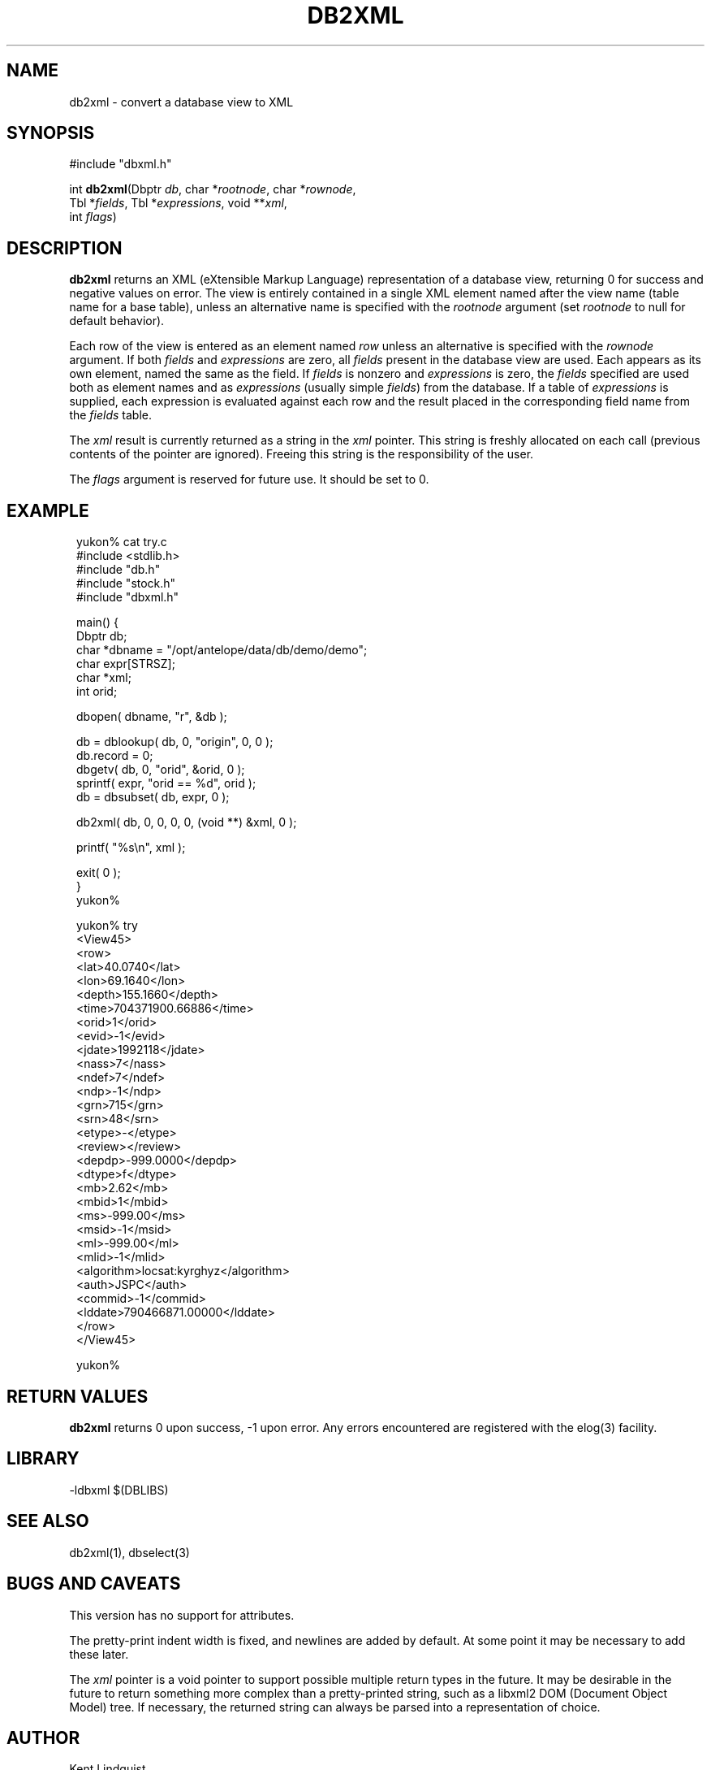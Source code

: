 .TH DB2XML 3 "$Date$"
.SH NAME
db2xml \- convert a database view to XML
.SH SYNOPSIS
.nf
#include "dbxml.h"

int \fBdb2xml\fP(Dbptr \fIdb\fP, char *\fIrootnode\fP, char *\fIrownode\fP,
                 Tbl *\fIfields\fP, Tbl *\fIexpressions\fP, void **\fIxml\fP,
                 int \fIflags\fP)
.fi
.SH DESCRIPTION
\fBdb2xml\fP returns an XML (eXtensible Markup Language) representation of a
database view, returning 0 for success and negative values on error.
The view is entirely contained in a single XML element named after the
view name (table name for a base table), unless an alternative name is
specified with the \fIrootnode\fP argument (set \fIrootnode\fP to null for default
behavior).

Each row of the view is entered as an element named \fIrow\fP unless an
alternative is specified with the \fIrownode\fP argument. If both \fIfields\fP
and \fIexpressions\fP are zero, all \fIfields\fP present in the database view
are used. Each appears as its own element, named the same as the field.
If \fIfields\fP is nonzero and \fIexpressions\fP is zero, the \fIfields\fP specified
are used both as element names and as \fIexpressions\fP (usually simple \fIfields\fP)
from the database. If a table of \fIexpressions\fP is supplied, each expression is
evaluated against each row and the result placed in the corresponding field
name from the \fIfields\fP table.

The \fIxml\fP result is currently returned as a string in the \fIxml\fP pointer.
This string is freshly allocated on each call (previous contents of
the pointer are ignored). Freeing this string is the responsibility of the
user.

The \fIflags\fP argument is reserved for future use. It should be set to 0.
.SH EXAMPLE
.ft CW
.in 2c
.nf

.ne 5
yukon% cat try.c
#include <stdlib.h>
#include "db.h"
#include "stock.h"
#include "dbxml.h"

.ne 6
main() {
        Dbptr   db;
        char    *dbname = "/opt/antelope/data/db/demo/demo";
        char    expr[STRSZ];
        char    *xml;
        int     orid;

.ne 7
        dbopen( dbname, "r", &db );

        db = dblookup( db, 0, "origin", 0, 0 );
        db.record = 0;
        dbgetv( db, 0, "orid", &orid, 0 );
        sprintf( expr, "orid == %d", orid );
        db = dbsubset( db, expr, 0 );

.ne 7
        db2xml( db, 0, 0, 0, 0, (void **) &xml, 0 );

        printf( "%s\\n", xml );

        exit( 0 );
}
yukon%

.ne 31
yukon% try
<View45>
   <row>
      <lat>40.0740</lat>
      <lon>69.1640</lon>
      <depth>155.1660</depth>
      <time>704371900.66886</time>
      <orid>1</orid>
      <evid>-1</evid>
      <jdate>1992118</jdate>
      <nass>7</nass>
      <ndef>7</ndef>
      <ndp>-1</ndp>
      <grn>715</grn>
      <srn>48</srn>
      <etype>-</etype>
      <review></review>
      <depdp>-999.0000</depdp>
      <dtype>f</dtype>
      <mb>2.62</mb>
      <mbid>1</mbid>
      <ms>-999.00</ms>
      <msid>-1</msid>
      <ml>-999.00</ml>
      <mlid>-1</mlid>
      <algorithm>locsat:kyrghyz</algorithm>
      <auth>JSPC</auth>
      <commid>-1</commid>
      <lddate>790466871.00000</lddate>
   </row>
</View45>

yukon%

.fi
.in
.ft R
.SH RETURN VALUES
\fBdb2xml\fP returns 0 upon success, -1 upon error. Any errors encountered
are registered with the elog(3) facility.
.SH LIBRARY
-ldbxml $(DBLIBS)
.SH "SEE ALSO"
.nf
db2xml(1), dbselect(3)
.fi
.SH "BUGS AND CAVEATS"
This version has no support for attributes.

The pretty-print indent width is fixed, and newlines are added by default.
At some point it may be necessary to add these later.

The \fIxml\fP pointer is a void pointer to support possible multiple
return types in the future.  It may be desirable in the future to
return something more complex than a pretty-printed string, such as a
libxml2 DOM (Document Object Model) tree.  If necessary, the returned
string can always be parsed into a representation of choice.

.SH AUTHOR
.nf
Kent Lindquist
Lindquist Consulting
.fi
.\" $Id$
